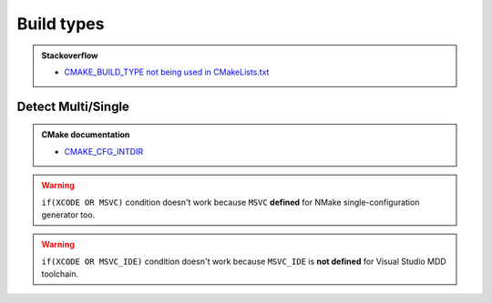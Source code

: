.. Copyright (c) 2016, Ruslan Baratov
.. All rights reserved.

.. spelling::

  Multi

Build types
-----------

.. admonition:: Stackoverflow

  * `CMAKE_BUILD_TYPE not being used in CMakeLists.txt <http://stackoverflow.com/a/24470998/2288008>`__

Detect Multi/Single
===================

.. code-block:: cmake
  :emphasize-lines: 1

  string(COMPARE EQUAL "${CMAKE_CFG_INTDIR}" "." is_single)
  if(is_single)
    message("Single-configuration generator")
  else()
    message("Multi-configuration generator")
  endif()

.. admonition:: CMake documentation

  * `CMAKE_CFG_INTDIR <https://cmake.org/cmake/help/latest/variable/CMAKE_CFG_INTDIR.html>`__

.. warning::

  ``if(XCODE OR MSVC)`` condition doesn't work because ``MSVC`` **defined**
  for NMake single-configuration generator too.

.. warning::

  ``if(XCODE OR MSVC_IDE)`` condition doesn't work because ``MSVC_IDE`` is
  **not defined** for Visual Studio MDD toolchain.
